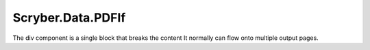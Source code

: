 =========================
Scryber.Data.PDFIf
=========================

The div component is a single block that breaks the content
It normally can flow onto multiple output pages.





